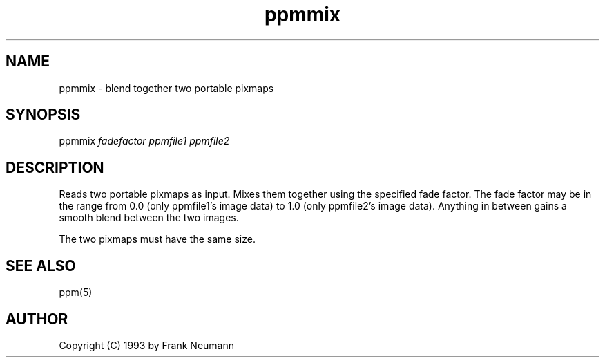 .TH ppmmix 1 "16 November 1993"
.IX ppmmix
.SH NAME
ppmmix - blend together two portable pixmaps
.SH SYNOPSIS
ppmmix 
.I fadefactor 
.I ppmfile1 ppmfile2
.SH DESCRIPTION
Reads two portable pixmaps as input. Mixes them together using the
specified fade factor. The fade factor may be in the range from 0.0
(only ppmfile1's image data) to 1.0 (only ppmfile2's image data).
Anything in between gains a smooth blend between the two images.
.PP
The two pixmaps must have the same size.
.SH SEE ALSO
ppm(5)
.SH AUTHOR
Copyright (C) 1993 by Frank Neumann
.\" Permission to use, copy, modify, and distribute this software and its
.\" documentation for any purpose and without fee is hereby granted, provided
.\" that the above copyright notice appear in all copies and that both that
.\" copyright notice and this permission notice appear in supporting
.\" documentation.  This software is provided "as is" without express or
.\" implied warranty.
